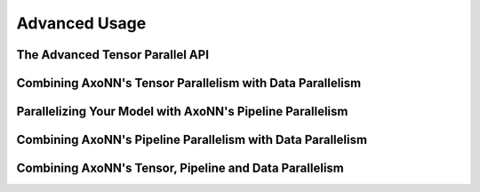 .. _Advanced Usage:

**************
Advanced Usage
**************

The Advanced Tensor Parallel API
==========================================================

Combining AxoNN's Tensor Parallelism with Data Parallelism
==========================================================

Parallelizing Your Model with AxoNN's Pipeline Parallelism
==========================================================


Combining AxoNN's Pipeline Parallelism with Data Parallelism
============================================================


Combining AxoNN's Tensor, Pipeline and Data Parallelism
========================================================
